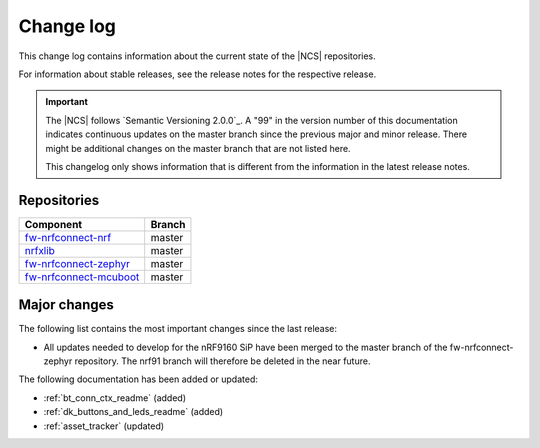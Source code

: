 .. _changelog:

Change log
##########

This change log contains information about the current state of the |NCS| repositories.

For information about stable releases, see the release notes for the respective release.

.. important::
   The |NCS| follows `Semantic Versioning 2.0.0`_.
   A "99" in the version number of this documentation indicates continuous updates on the master branch since the previous major and minor release.
   There might be additional changes on the master branch that are not listed here.

   This changelog only shows information that is different from the information in the latest release notes.


Repositories
************
.. list-table::
   :header-rows: 1

   * - Component
     - Branch
   * - `fw-nrfconnect-nrf <https://github.com/NordicPlayground/fw-nrfconnect-nrf>`_
     - master
   * - `nrfxlib <https://github.com/NordicPlayground/nrfxlib>`_
     - master
   * - `fw-nrfconnect-zephyr <https://github.com/NordicPlayground/fw-nrfconnect-zephyr>`_
     - master
   * - `fw-nrfconnect-mcuboot <https://github.com/NordicPlayground/fw-nrfconnect-mcuboot>`_
     - master


Major changes
*************

The following list contains the most important changes since the last release:

* All updates needed to develop for the nRF9160 SiP have been merged to the master branch of the fw-nrfconnect-zephyr repository.
  The nrf91 branch will therefore be deleted in the near future.



The following documentation has been added or updated:

* :ref:`bt_conn_ctx_readme` (added)
* :ref:`dk_buttons_and_leds_readme` (added)
* :ref:`asset_tracker` (updated)
